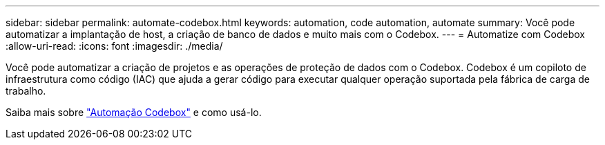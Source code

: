 ---
sidebar: sidebar 
permalink: automate-codebox.html 
keywords: automation, code automation, automate 
summary: Você pode automatizar a implantação de host, a criação de banco de dados e muito mais com o Codebox. 
---
= Automatize com Codebox
:allow-uri-read: 
:icons: font
:imagesdir: ./media/


[role="lead"]
Você pode automatizar a criação de projetos e as operações de proteção de dados com o Codebox. Codebox é um copiloto de infraestrutura como código (IAC) que ajuda a gerar código para executar qualquer operação suportada pela fábrica de carga de trabalho.

Saiba mais sobre link:https://docs.netapp.com/us-en/workload-setup-admin/codebox-automation.html["Automação Codebox"^] e como usá-lo.
